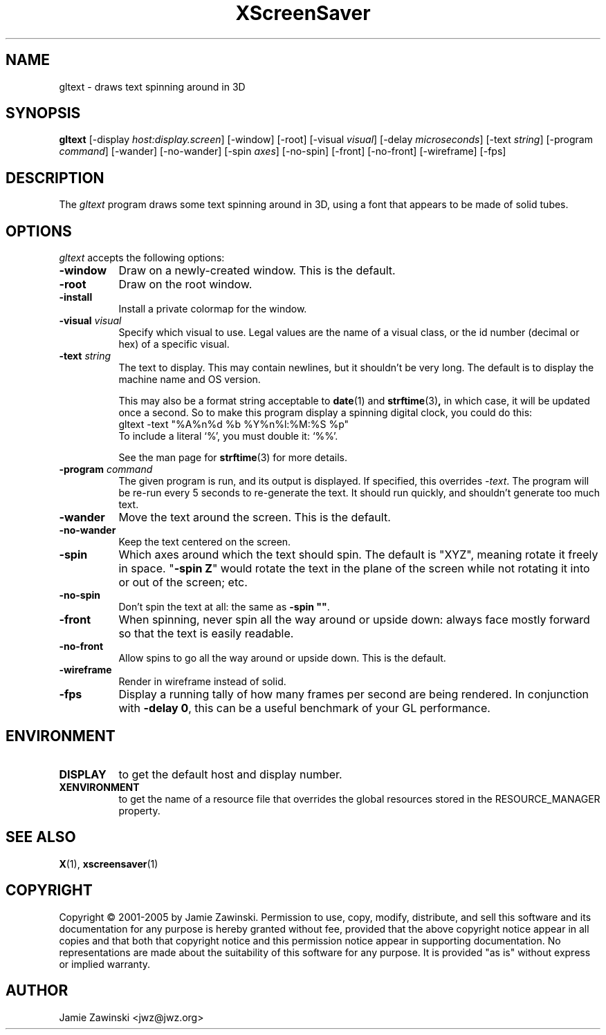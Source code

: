 .de EX		\"Begin example
.ne 5
.if n .sp 1
.if t .sp .5
.nf
.in +.5i
..
.de EE
.fi
.in -.5i
.if n .sp 1
.if t .sp .5
..
.TH XScreenSaver 1 "25-Jul-98" "X Version 11"
.SH NAME
gltext - draws text spinning around in 3D
.SH SYNOPSIS
.B gltext
[\-display \fIhost:display.screen\fP] [\-window] [\-root]
[\-visual \fIvisual\fP] [\-delay \fImicroseconds\fP]
[\-text \fIstring\fP]
[\-program \fIcommand\fP]
[\-wander] [\-no-wander]
[\-spin \fIaxes\fP]
[\-no-spin]
[\-front] [\-no\-front]
[\-wireframe]
[\-fps]
.SH DESCRIPTION
The \fIgltext\fP program draws some text spinning around in 3D, using
a font that appears to be made of solid tubes.  
.SH OPTIONS
.I gltext
accepts the following options:
.TP 8
.B \-window
Draw on a newly-created window.  This is the default.
.TP 8
.B \-root
Draw on the root window.
.TP 8
.B \-install
Install a private colormap for the window.
.TP 8
.B \-visual \fIvisual\fP\fP
Specify which visual to use.  Legal values are the name of a visual class,
or the id number (decimal or hex) of a specific visual.
.TP 8
.B \-text \fIstring\fP
The text to display.  This may contain newlines, but it shouldn't be
very long.  The default is to display the machine name and OS version.

This may also be a format string acceptable to
.BR date (1)
and
.BR strftime (3) ,
in which case, it will be updated once a second.  So to make this
program display a spinning digital clock, you could do this:
.EX
gltext -text "%A%n%d %b %Y%n%l:%M:%S %p"
.EE
To include a literal `%', you must double it: `%%'.

See the man page for
.BR strftime (3)
for more details.
.TP 8
.B \-program \fIcommand\fP
The given program is run, and its output is displayed.
If specified, this overrides \fI\-text\fP.
The program will be re-run every 5 seconds to re-generate the text.
It should run quickly, and shouldn't generate too much text.
.TP 8
.B \-wander
Move the text around the screen.  This is the default.
.TP 8
.B \-no\-wander
Keep the text centered on the screen.
.TP 8
.B \-spin
Which axes around which the text should spin.  The default is "XYZ",
meaning rotate it freely in space.  "\fB\-spin Z\fP" would rotate the
text in the plane of the screen while not rotating it into or out
of the screen; etc.
.TP 8
.B \-no\-spin
Don't spin the text at all: the same as \fB\-spin ""\fP.
.TP 8
.B \-front
When spinning, never spin all the way around or upside down:
always face mostly forward so that the text is easily readable.
.TP 8
.B \-no\-front
Allow spins to go all the way around or upside down.  This is the default.
.TP 8
.B \-wireframe
Render in wireframe instead of solid.
.TP 8
.B \-fps
Display a running tally of how many frames per second are being rendered.
In conjunction with \fB\-delay 0\fP, this can be a useful benchmark of 
your GL performance.
.SH ENVIRONMENT
.PP
.TP 8
.B DISPLAY
to get the default host and display number.
.TP 8
.B XENVIRONMENT
to get the name of a resource file that overrides the global resources
stored in the RESOURCE_MANAGER property.
.SH SEE ALSO
.BR X (1),
.BR xscreensaver (1)
.SH COPYRIGHT
Copyright \(co 2001-2005 by Jamie Zawinski.
Permission to use, copy, modify, distribute, and sell this software and
its documentation for any purpose is hereby granted without fee,
provided that the above copyright notice appear in all copies and that
both that copyright notice and this permission notice appear in
supporting documentation.  No representations are made about the
suitability of this software for any purpose.  It is provided "as is"
without express or implied warranty.
.SH AUTHOR
Jamie Zawinski <jwz@jwz.org>
